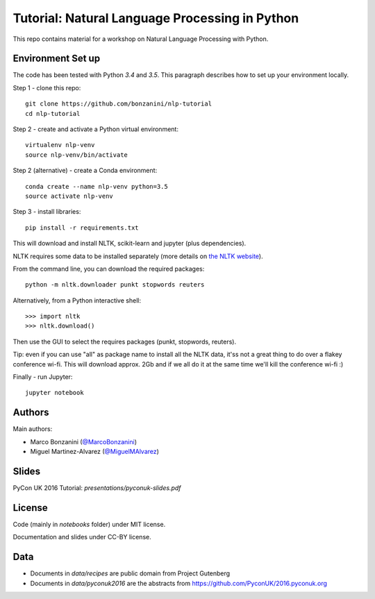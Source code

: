 Tutorial: Natural Language Processing in Python
=====

This repo contains material for a workshop on Natural Language Processing with Python.

Environment Set up
-----

The code has been tested with Python `3.4` and `3.5`. This paragraph describes how to set up your environment locally.

Step 1 - clone this repo::

    git clone https://github.com/bonzanini/nlp-tutorial
    cd nlp-tutorial

Step 2 - create and activate a Python virtual environment::

    virtualenv nlp-venv
    source nlp-venv/bin/activate

Step 2 (alternative) - create a Conda environment::

    conda create --name nlp-venv python=3.5
    source activate nlp-venv

Step 3 - install libraries::

    pip install -r requirements.txt

This will download and install NLTK, scikit-learn and jupyter (plus dependencies).

NLTK requires some data to be installed separately (more details on `the NLTK website <http://www.nltk.org/data.html>`_).

From the command line, you can download the required packages::

    python -m nltk.downloader punkt stopwords reuters

Alternatively, from a Python interactive shell::

    >>> import nltk
    >>> nltk.download()

Then use the GUI to select the requires packages (punkt, stopwords, reuters).

Tip: even if you can use "all" as package name to install all the NLTK data, it'ss not a great thing to do over a flakey conference wi-fi. This will download approx. 2Gb and if we all do it at the same time we'll kill the conference wi-fi :)

Finally - run Jupyter::

    jupyter notebook


Authors
-----

Main authors:

- Marco Bonzanini (`@MarcoBonzanini <http://www.twitter.com/marcobonzanini>`_)
- Miguel Martinez-Alvarez (`@MiguelMAlvarez <http://www.twitter.com/miguelmalvarez>`_)

Slides
-----

PyCon UK 2016 Tutorial: `presentations/pyconuk-slides.pdf`

License
-----

Code (mainly in `notebooks` folder) under MIT license.

Documentation and slides under CC-BY license.

Data
-----

- Documents in `data/recipes` are public domain from Project Gutenberg
- Documents in `data/pyconuk2016` are the abstracts from https://github.com/PyconUK/2016.pyconuk.org

